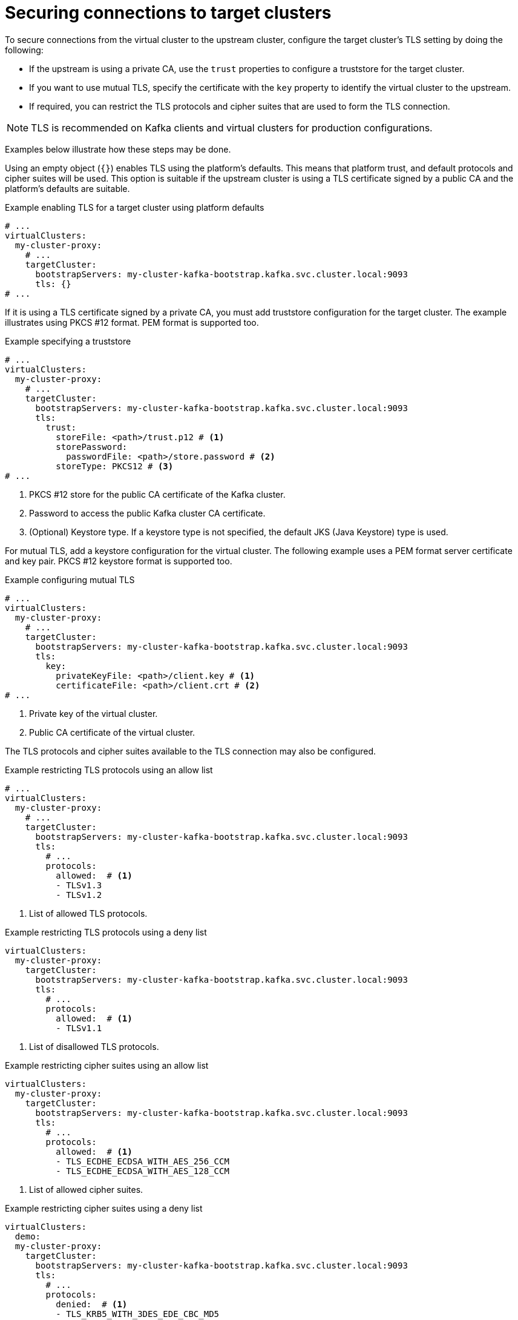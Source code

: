 [id='con-configuring-target-cluster-connections-{context}']
= Securing connections to target clusters

[role="_abstract"]
To secure connections from the virtual cluster to the upstream cluster, configure the target cluster's TLS setting by
doing the following:

* If the upstream is using a private CA, use the `trust` properties to configure a truststore for the target cluster.

* If you want to use mutual TLS, specify the certificate with the `key` property to identify the virtual cluster to the upstream.

* If required, you can restrict the TLS protocols and cipher suites that are used to form the TLS connection.

NOTE: TLS is recommended on Kafka clients and virtual clusters for production configurations.

Examples below illustrate how these steps may be done.

Using an empty object (`{}`) enables TLS using the platform's defaults. This means that platform trust, and
default protocols and cipher suites will be used. This option is suitable if the upstream cluster is using a TLS
certificate signed by a public CA and the platform's defaults are suitable.

.Example enabling TLS for a target cluster using platform defaults
[source,yaml]
----
# ...
virtualClusters:
  my-cluster-proxy:
    # ...
    targetCluster:
      bootstrapServers: my-cluster-kafka-bootstrap.kafka.svc.cluster.local:9093
      tls: {}
# ...
----

If it is using a TLS certificate signed by a private CA, you must add truststore configuration for the target cluster.
The example illustrates using PKCS #12 format. PEM format is supported too.

.Example specifying a truststore
[source,yaml]
----
# ...
virtualClusters:
  my-cluster-proxy:
    # ...
    targetCluster:
      bootstrapServers: my-cluster-kafka-bootstrap.kafka.svc.cluster.local:9093
      tls:
        trust:
          storeFile: <path>/trust.p12 # <1>                
          storePassword:
            passwordFile: <path>/store.password # <2>    
          storeType: PKCS12 # <3>
# ...
----
<1> PKCS #12 store for the public CA certificate of the Kafka cluster.
<2> Password to access the public Kafka cluster CA certificate.
<3> (Optional) Keystore type. If a keystore type is not specified, the default JKS (Java Keystore) type is used.

For mutual TLS, add a keystore configuration for the virtual cluster.  
The following example uses a PEM format server certificate and key pair. 
PKCS #12 keystore format is supported too.

.Example configuring mutual TLS
[source,yaml]
----
# ...
virtualClusters:
  my-cluster-proxy:
    # ...
    targetCluster:
      bootstrapServers: my-cluster-kafka-bootstrap.kafka.svc.cluster.local:9093
      tls:
        key:
          privateKeyFile: <path>/client.key # <1>
          certificateFile: <path>/client.crt # <2>
# ...
----
<1> Private key of the virtual cluster.
<2> Public CA certificate of the virtual cluster.

The TLS protocols and cipher suites available to the TLS connection may also be configured.

.Example restricting TLS protocols using an allow list
[source,yaml]
----
# ...
virtualClusters:
  my-cluster-proxy:
    # ...
    targetCluster:
      bootstrapServers: my-cluster-kafka-bootstrap.kafka.svc.cluster.local:9093
      tls:
        # ...
        protocols:
          allowed:  # <1>
          - TLSv1.3
          - TLSv1.2
----
<1> List of allowed TLS protocols.

.Example restricting TLS protocols using a deny list

[source,yaml]
----
virtualClusters:
  my-cluster-proxy:
    targetCluster:
      bootstrapServers: my-cluster-kafka-bootstrap.kafka.svc.cluster.local:9093
      tls:
        # ...
        protocols:
          allowed:  # <1>
          - TLSv1.1
----
<1> List of disallowed TLS protocols.

.Example restricting cipher suites using an allow list

[source,yaml]
----
virtualClusters:
  my-cluster-proxy:
    targetCluster:
      bootstrapServers: my-cluster-kafka-bootstrap.kafka.svc.cluster.local:9093
      tls:
        # ...
        protocols:
          allowed:  # <1>
          - TLS_ECDHE_ECDSA_WITH_AES_256_CCM
          - TLS_ECDHE_ECDSA_WITH_AES_128_CCM
----
<1> List of allowed cipher suites.

.Example restricting cipher suites using a deny list

[source,yaml]
----
virtualClusters:
  demo:
  my-cluster-proxy:
    targetCluster:
      bootstrapServers: my-cluster-kafka-bootstrap.kafka.svc.cluster.local:9093
      tls:
        # ...
        protocols:
          denied:  # <1>
          - TLS_KRB5_WITH_3DES_EDE_CBC_MD5
----
<1> List of disallowed cipher suites.

For the purposes of testing (that is, outside a production environment), you can set the `insecure` property to `true`
to disable TLS trust checks (hostname verification and certificate validation) so that the Kroxylicious can connect to
any Kafka cluster.

.Example configuration to disable TLS trust checks
[source,yaml]
----
virtualClusters:
  my-cluster-proxy:
    targetCluster:
      bootstrapServers: dev-cluster-kafka-bootstrap.kafka.svc.cluster.local:9093
      tls:
        trust:
          insecure: true
# ...
----